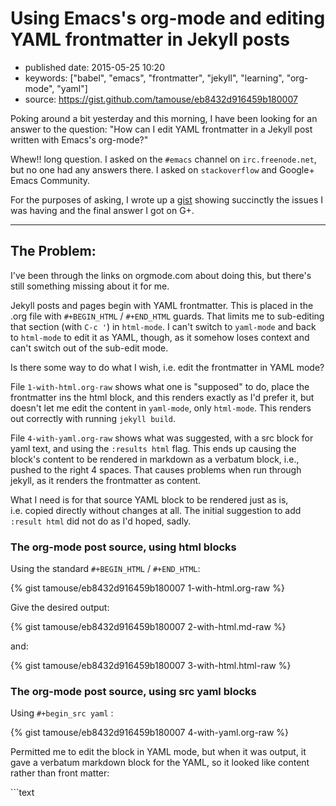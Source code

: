 * Using Emacs's org-mode and editing YAML frontmatter in Jekyll posts
  :PROPERTIES:
  :CUSTOM_ID: using-emacss-org-mode-and-editing-yaml-frontmatter-in-jekyll-posts
  :END:

- published date: 2015-05-25 10:20
- keywords: ["babel", "emacs", "frontmatter", "jekyll", "learning", "org-mode", "yaml"]
- source: https://gist.github.com/tamouse/eb8432d916459b180007

Poking around a bit yesterday and this morning, I have been looking for an answer to the question: "How can I edit YAML frontmatter in a Jekyll post written with Emacs's org-mode?"

Whew!! long question. I asked on the =#emacs= channel on =irc.freenode.net=, but no one had any answers there. I asked on =stackoverflow= and Google+ Emacs Community.

For the purposes of asking, I wrote up a [[file:%7B%7B%20page.source%20%7D%7D][gist]] showing succinctly the issues I was having and the final answer I got on G+.

--------------

** The Problem:
   :PROPERTIES:
   :CUSTOM_ID: the-problem
   :END:

I've been through the links on orgmode.com about doing this, but there's still something missing about it for me.

Jekyll posts and pages begin with YAML frontmatter. This is placed in the .org file with =#+BEGIN_HTML= / =#+END_HTML= guards. That limits me to sub-editing that section (with =C-c '=) in =html-mode=. I can't switch to =yaml-mode= and back to =html-mode= to edit it as YAML, though, as it somehow loses context and can't switch out of the sub-edit mode.

Is there some way to do what I wish, i.e. edit the frontmatter in YAML mode?

File =1-with-html.org-raw= shows what one is "supposed" to do, place the frontmatter ins the html block, and this renders exactly as I'd prefer it, but doesn't let me edit the content in =yaml-mode=, only =html-mode=. This renders out correctly with running =jekyll build=.

File =4-with-yaml.org-raw= shows what was suggested, with a src block for yaml text, and using the =:results html= flag. This ends up causing the block's content to be rendered in markdown as a verbatum block, i.e., pushed to the right 4 spaces. That causes problems when run through jekyll, as it renders the frontmatter as content.

What I need is for that source YAML block to be rendered just as is, i.e. copied directly without changes at all. The initial suggestion to add =:result html= did not do as I'd hoped, sadly.

*** The org-mode post source, using html blocks
    :PROPERTIES:
    :CUSTOM_ID: the-org-mode-post-source-using-html-blocks
    :END:

Using the standard =#+BEGIN_HTML= / =#+END_HTML=:

{% gist tamouse/eb8432d916459b180007 1-with-html.org-raw %}

Give the desired output:

{% gist tamouse/eb8432d916459b180007 2-with-html.md-raw %}

and:

{% gist tamouse/eb8432d916459b180007 3-with-html.html-raw %}

*** The org-mode post source, using src yaml blocks
    :PROPERTIES:
    :CUSTOM_ID: the-org-mode-post-source-using-src-yaml-blocks
    :END:

Using =#+begin_src yaml= :

{% gist tamouse/eb8432d916459b180007 4-with-yaml.org-raw %}

Permitted me to edit the block in YAML mode, but when it was output, it gave a verbatum markdown block for the YAML, so it looked like content rather than front matter:

```text
